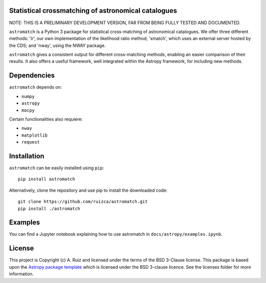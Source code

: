 Statistical crossmatching of astronomical catalogues
----------------------------------------------------

.. image:: http://img.shields.io/badge/powered%20by-AstroPy-orange.svg?style=flat
    :target: http://www.astropy.org
    :alt: Powered by Astropy Badge

NOTE: THIS IS A PRELIMINARY DEVELOPMENT VERSION,
FAR FROM BEING FULLY TESTED AND DOCUMENTED.

``astromatch`` is a Python 3 package for statistical cross-matching of
astronomical catalogues. We offer three different methods: 'lr', our own
implementation of the likelihood ratio method; 'xmatch', which uses an external
server hosted by the CDS; and 'nway', using the NWAY package.

``astromatch`` gives a consistent output for different cross-matching methods,
enabling an easier comparison of their results. It also offers a useful
framework, well integrated within the Astropy framework, for including new
methods.

Dependencies
------------
``astromatch`` depends on:

* ``numpy`` 
* ``astropy``
* ``mocpy``

Certain functionalities also requiere:

* ``nway``
* ``matplotlib``
* ``request``

Installation
------------

``astromatch`` can be easily installed using ``pip``::

    pip install astromatch

Alternatively, clone the repository and use pip to install the downloaded code::

    git clone https://github.com/ruizca/astromatch.git
    pip install ./astromatch

Examples
--------

You can find a Jupyter notebook explaining how to use astromatch in
``docs/astropy/examples.ipynb``.

License
-------

This project is Copyright (c) A. Ruiz and licensed under
the terms of the BSD 3-Clause license. This package is based upon
the `Astropy package template <https://github.com/astropy/package-template>`_
which is licensed under the BSD 3-clause licence. See the licenses folder for
more information.
